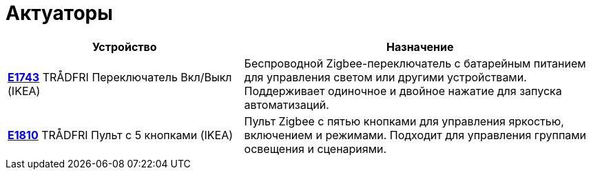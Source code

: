 = Актуаторы
:description: Актуаторы IoT7m: Zigbee-переключатели и пульты, включая IKEA TRÅDFRI E1743 и E1810. Управление светом, сценами и устройствами через Home Assistant.
:keywords: IoT7m, умный дом, актуаторы, Home Assistant, Zigbee, IKEA, TRÅDFRI, E1743, E1810, переключатель, пульт на 5 кнопок, управление светом, сцены, автоматизация, Zigbee2MQTT, ZHA

[cols="2,3", options="header"]
|===
| Устройство | Назначение

| xref:actuators/e1743.adoc[*E1743*]
TRÅDFRI Переключатель Вкл/Выкл (IKEA)
| Беспроводной Zigbee-переключатель с батарейным питанием для управления светом или другими устройствами. Поддерживает одиночное и двойное нажатие для запуска автоматизаций.

| xref:actuators/e1810.adoc[*E1810*]
TRÅDFRI Пульт с 5 кнопками (IKEA)
| Пульт Zigbee с пятью кнопками для управления яркостью, включением и режимами. Подходит для управления группами освещения и сценариями.
|===
